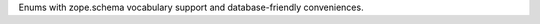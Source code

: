 Enums with zope.schema vocabulary support and database-friendly conveniences.

..
    This file is part of lazr.enum.

    lazr.enum is free software: you can redistribute it and/or modify it
    under the terms of the GNU Lesser General Public License as published by
    the Free Software Foundation, version 3 of the License.

    lazr.enum is distributed in the hope that it will be useful, but WITHOUT
    ANY WARRANTY; without even the implied warranty of MERCHANTABILITY or
    FITNESS FOR A PARTICULAR PURPOSE.  See the GNU Lesser General Public
    License for more details.

    You should have received a copy of the GNU Lesser General Public License
    along with lazr.enum.  If not, see <http://www.gnu.org/licenses/>.
